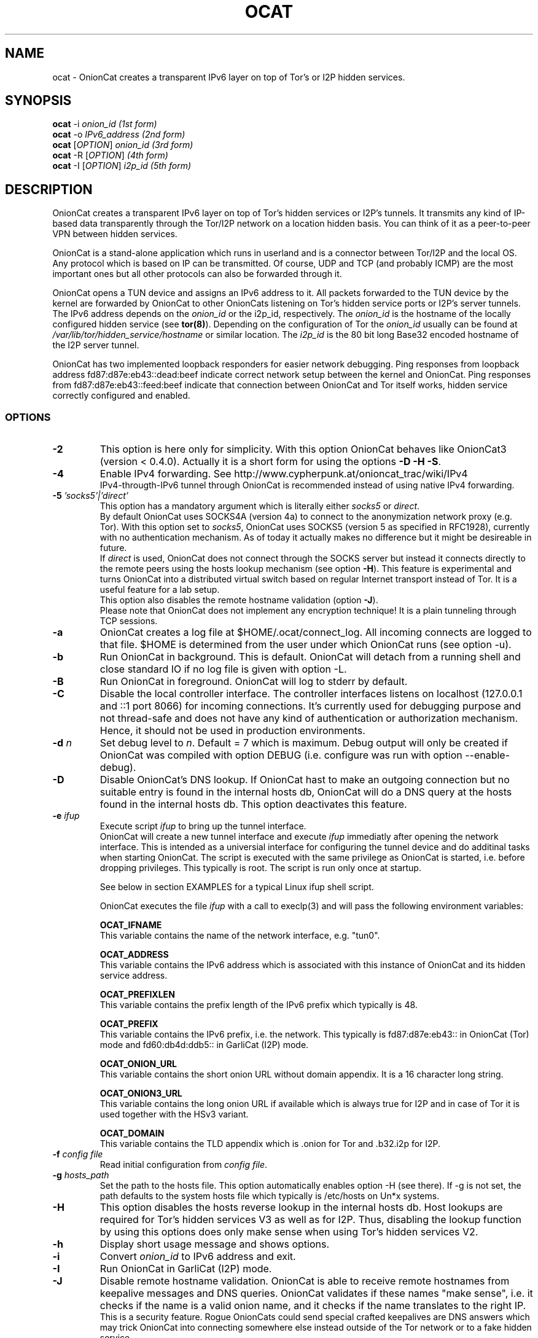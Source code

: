 .\" Copyright 2008-2021 Bernhard R. Fischer, Daniel Haslinger.
.\"
.\" This file is part of OnionCat.
.\"
.\" OnionCat is free software: you can redistribute it and/or modify
.\" it under the terms of the GNU General Public License as published by
.\" the Free Software Foundation, version 3 of the License.
.\"
.\" OnionCat is distributed in the hope that it will be useful,
.\" but WITHOUT ANY WARRANTY; without even the implied warranty of
.\" MERCHANTABILITY or FITNESS FOR A PARTICULAR PURPOSE.  See the
.\" GNU General Public License for more details.
.\"
.\" You should have received a copy of the GNU General Public License
.\" along with OnionCat. If not, see <http://www.gnu.org/licenses/>.
.\"
.TH OCAT 1 2021-07-17 "ocat" "OnionCat User's Manual"
.SH NAME
ocat \- OnionCat creates a transparent IPv6 layer on top of Tor's or I2P hidden
services.
.SH SYNOPSIS
.B ocat
\-i \fIonion_id                      (1st form)\fP
.br
.B ocat
\-o \fIIPv6_address                  (2nd form)\fP
.br
.B ocat
[\fIOPTION\fP] \fIonion_id                (3rd form)\fP
.br
.B ocat
\-R [\fIOPTION\fP]\fI                      (4th form)\fP
.br
.B ocat
\-I [\fIOPTION\fP] \fIi2p_id                  (5th form)\fP
.br
.SH DESCRIPTION
OnionCat creates a transparent IPv6 layer on top of Tor's hidden services or
I2P's tunnels. It transmits any kind of IP-based data transparently through the
Tor/I2P network on a location hidden basis. You can think of it as a
peer-to-peer VPN between hidden services.

OnionCat is a stand-alone application which runs in userland and is a connector
between Tor/I2P and the local OS. Any protocol which is based on IP can be
transmitted. Of course, UDP and TCP (and probably ICMP) are the most important
ones but all other protocols can also be forwarded through it.

OnionCat opens a TUN device and assigns an IPv6 address to it. All packets
forwarded to the TUN device by the kernel are forwarded by OnionCat to other
OnionCats listening on Tor's hidden service ports or I2P's server tunnels. The
IPv6 address depends on the \fIonion_id\fP or the i2p_id, respectively. The
\fIonion_id\fP is the hostname of the locally configured hidden service (see
\fBtor(8)\fP). Depending on the configuration of Tor the \fIonion_id\fP usually
can be found at \fI/var/lib/tor/hidden_service/hostname\fP or similar location.
The \fIi2p_id\fP is the 80 bit long Base32 encoded hostname of the I2P server
tunnel.

OnionCat has two implemented loopback responders for easier network debugging.
Ping responses from loopback address fd87:d87e:eb43::dead:beef indicate correct
network setup between the kernel and OnionCat.
Ping responses from fd87:d87e:eb43::feed:beef indicate that connection between
OnionCat and Tor itself works, hidden service correctly configured and enabled.

.SS OPTIONS
.TP
\fB\-2\fP
This option is here only for simplicity. With this option OnionCat behaves like
OnionCat3 (version < 0.4.0). Actually it is a short form for using the options
\fB\-D \-H \-S\fP.
.TP
\fB\-4\fP
Enable IPv4 forwarding. See http://www.cypherpunk.at/onioncat_trac/wiki/IPv4
.br
IPv4-througth-IPv6 tunnel through OnionCat is recommended instead of using native
IPv4 forwarding.
.TP
\fB\-5\fP \fI'socks5'|'direct'\fP
This option has a mandatory argument which is literally either \fIsocks5\fP or
\fIdirect\fP.
.br
By default OnionCat uses SOCKS4A (version 4a) to connect to the anonymization
network proxy (e.g. Tor). With this option set to \fIsocks5\fP, OnionCat uses
SOCKS5 (version 5 as specified in RFC1928), currently with no authentication
mechanism. As of today it actually makes no difference but it might be
desireable in future.
.br
If \fIdirect\fP is used, OnionCat does not connect through the SOCKS server but
instead it connects directly to the remote peers using the hosts lookup
mechanism (see option \fB\-H\fP).
This feature is experimental and turns OnionCat into a distributed virtual switch
based on regular Internet transport instead of Tor. It is a useful feature for
a lab setup.
.br
This option also disables the remote hostname validation (option \fB\-J\fP).
.br
Please note that OnionCat does not implement any encryption technique! It is a
plain tunneling through TCP sessions.
.TP
\fB\-a\fP
OnionCat creates a log file at $HOME/.ocat/connect_log. All incoming connects are
logged to that file. $HOME is determined from the user under which OnionCat runs
(see option \-u).
.TP
\fB\-b\fP
Run OnionCat in background. This is default. OnionCat will detach from a running
shell and close standard IO if no log file is given with option \-L.
.TP
\fB\-B\fP
Run OnionCat in foreground. OnionCat will log to stderr by default.
.TP
\fB\-C\fP
Disable the local controller interface. The controller interfaces listens on
localhost (127.0.0.1 and ::1 port 8066) for incoming connections. It's
currently used for debugging purpose and not thread-safe and does not have any
kind of authentication or authorization mechanism. Hence, it should not be used
in production environments.
.TP
\fB\-d\fP \fIn\fP
Set debug level to \fIn\fP. Default = 7 which is maximum. Debug output will
only be created if OnionCat was compiled with option DEBUG (i.e. configure was
run with option \-\-enable\-debug).
.TP
\fB\-D\fP
Disable OnionCat's DNS lookup. If OnionCat hast to make an outgoing connection
but no suitable entry is found in the internal hosts db, OnionCat will do a DNS
query at the hosts found in the internal hosts db. This option deactivates this
feature.
.TP
\fB\-e\fP \fIifup\fP
Execute script \fIifup\fP to bring up the tunnel interface.
.br
OnionCat will create a new tunnel interface and execute \fIifup\fP immediatly
after opening the network interface. This is intended as a universial interface
for configuring the tunnel device and do additinal tasks when starting
OnionCat.  The script is executed with the same privilege as OnionCat is
started, i.e. before dropping privileges. This typically is root. The script is
run only once at startup.

See below in section EXAMPLES for a typical Linux ifup shell script.

OnionCat executes the file \fIifup\fP with a call to execlp(3) and will pass
the following environment variables: 

\fBOCAT_IFNAME\fP
.br
This variable contains the name of the network interface, e.g. "tun0".
 
\fBOCAT_ADDRESS\fP
.br
This variable contains the IPv6 address which is associated with this instance
of OnionCat and its hidden service address.

\fBOCAT_PREFIXLEN\fP
.br
This variable contains the prefix length of the IPv6 prefix which typically is
48.

\fBOCAT_PREFIX\fP
.br
This variable contains the IPv6 prefix, i.e. the network. This typically is
fd87:d87e:eb43:: in OnionCat (Tor) mode and fd60:db4d:ddb5:: in GarliCat
(I2P) mode.

\fBOCAT_ONION_URL\fP
.br
This variable contains the short onion URL without domain appendix. It is a
16 character long string.

\fBOCAT_ONION3_URL\fP
.br
This variable contains the long onion URL if available which is always true for
I2P and in case of Tor it is used together with the HSv3 variant.

\fBOCAT_DOMAIN\fP
.br
This variable contains the TLD appendix which is .onion for Tor and .b32.i2p
for I2P.

.TP
\fB\-f\fP \fIconfig file\fP
Read initial configuration from \fIconfig file\fP. 
.TP
\fB\-g\fP \fIhosts_path\fP
Set the path to the hosts file. This option automatically enables option \-H
(see there). If \-g is not set, the path defaults to the system hosts file
which typically is /etc/hosts on Un*x systems.
.TP
\fB\-H\fP
This option disables the hosts reverse lookup in the internal hosts db. Host
lookups are required for Tor's hidden services V3 as well as for I2P. Thus,
disabling the lookup function by using this options does only make sense when
using Tor's hidden services V2.
.TP
\fB\-h\fP
Display short usage message and shows options.
.TP
\fB\-i\fP
Convert \fIonion_id\fP to IPv6 address and exit.
.TP
\fB\-I\fP
Run OnionCat in GarliCat (I2P) mode.
.TP
\fB\-J\fP
Disable remote hostname validation. OnionCat is able to receive remote
hostnames from keepalive messages and DNS queries. OnionCat validates if these
names "make sense", i.e. it checks if the name is a valid onion name, and it
checks if the name translates to the right IP.
.br
This is a security feature. Rogue OnionCats could send special crafted
keepalives are DNS answers which may trick OnionCat into connecting somewhere
else instead outside of the Tor network or to a fake hidden service.
.TP
\fB\-l\fP \fI[ip:]port\fP
Bind OnionCat to specific \fIip \fP and/or \fIport\fP number for incoming
connections. It defaults to 127.0.0.1:8060. This option could be set
multiple times. IPv6 addresses must be given in square brackets.
.br
The parameter \fI"none"\fP deactivates the listener completely. This is for
special purpose only and shall not be used in regular operation.
.TP
\fB\-L\fP \fIlog_file\fP
Log output to \fIlog_file\fP. If option is omitted, OnionCat logs to syslog if
running in background or to stderr if running in foreground. If syslogging is
desired while running in foreground, specify the special file name "syslog" as
log file.
.TP
\fB\-o\fP \fIIPv6 address\fP
Convert \fIIPv6 address\fP to \fIonion_id\fP and exit program.
.TP
\fB\-p\fP
Use TAP device instead of TUN device. There are a view differences. See \fBTAP
DEVICE\fP later.
.TP
\fB\-P\fP \fI[pid file]\fP
Create \fIpid file\fP at \fIpid_file\fP. If the option parameter is omitted OC
will create a pid file at \fB/var/run/ocat.pid\fP. In the latter case it MUST
NOT be the last option in the list of options.
.TP
\fB\-r\fP
Run OnionCat as root and do not change user id (see option \fB\-u\fP).
.TP
\fB\-R\fP
Use this option only if you really know what you do! OnionCat generates a
random local onion_id. With this option it is not necessary to add a hidden
service to the Tor configuration file \fBtorrc\fP.  One might use OnionCat
services within Tor as usually but it is NOT possible to receive incoming
connections. If you plan to also receive connections (e.g.  because you provide
a service or you use software which opens sockets for incoming connections
like Bitorrent) you MUST configure a hidden service and supply its hostname to
OnionCat on the command line.
Please note that this option does only work if the remote OC does not run in
unidirectional mode which is default since SVN version 555 (see option
\fB\-U\fP).
.TP
\fB\-S\fP
OnionCat runs a lightweight DNS services to respond to DNS queries from other
OnionCats (see also option \fB\-D\fP). This option disables this DNS service.
It responds only to reverse lookups within the Tor (FD87:D87E:EB43::/48) or I2P
(FD60:DB4D:DDB5::/48) prefix.
.TP
\fB\-s\fP \fIport\fP
Set OnionCat's virtual hidden service port to \fIport\fP. This should usually
not be changed.
.TP
\fB\-t\fP \fI(IP|[IP:]port)\fP
Set Tor SOCKS \fIIP\fP and/or \fIport\fP. If no \fIIP\fP is specified 127.0.0.1
will be used, if no \fIport\fP is specified 9050 will be used as defaults. IPv6
addresses must be escaped by square brackets.
.br
The special parameter \fI"none"\fP disables OnionCat from making outbound
connections. This shall be used only in special test scenarios.
.TP
\fB\-T\fP \fItun_dev\fP
TUN device file to open for creation of TUN interface. It defaults to
/dev/net/tun on Linux and /dev/tun0 on most other OSes, or /dev/tap0 if TAP
mode is in use. Setup of a TUN device needs root permissions. OnionCat
automatically changes userid after the TUN device is set up correctly.
.TP
\fB\-U\fP
Deactivate unidirectional mode. Before SVN version 555 OnionCat ran only in
bidirectional mode. This is that a connection to another OC was used for
outgoing \fIand\fP incoming packets. Since this could be a security risk under
certain conditions, unidirectional mode was implemented in SVN r555 and set to
default. With this option bidirectional mode can be enabled again. Please note
that this does not interoperate with option \fB\-R\fP if the remote OC is
working in unidirectional mode.
.TP
\fB\-u\fP \fIusername\fP
\fIusername\fP under which OnionCat should run. The uid is changed as soon as
possible after the tun device setup. If \fB\-u\fP is omitted, on OpenBSD and
FreeBSD it tries to use the uid of the user "_tor" which is by default used for
Tor. On all other systems it tries to get the uid for the user "tor". If it
does not exists (it calls getpwnam(3)) it defaults to the uid 65534.

.SS TAP DEVICE
Usually OnionCat opens a TUN device which is a layer 3 interface. With option
\fB\-p\fP OnionCat opens a TAP device instead which is a virtual ethernet
(layer 2) interface.

.SH EXAMPLES
A typical ifup script for OnionCat for a modern Linux distribution using the
`ip` command for configuring network related stuff could look like the
following:

.in +3n
.nf
#!/bin/sh

ip address add $OCAT_ADDRESS/$OCAT_PREFIXLEN dev $OCAT_IFNAME
ip link set $OCAT_IFNAME up 
.fi

.SH ONIONCAT AND V3 HIDDEN SERVICES
Originially Tor's v2 hidden service addresses had a binary length of 80 bits.
This made it possible to let OnionCat map hidden service addresses to IPv6
addresses and vice versa. The development of OnionCat started in 2008, and this
held for a very long time until recently Tor came up with version 3 of hidden
services. To comply with ongoing development in the field of cryptography the
new hidden service addresses of Tor (since version 0.3.2) are much bigger,
meaning 336 bits. This obviously does not fit into an IPv6 address, hence,
OnionCat is not able any more to translate back and forth between IPv6 and v3
onion addresses.

As a solution OnionCat offers the possibility to do an external hostname lookup
within /etc/hosts instead. Please note that for security reasons, OnionCat
does not use the system resolver, it definitely just reads the local hosts
file. The big drawback for OnionCat is that with v3 hidden services OnionCat
does not work out of the box any more. It requires that the destionations are
configured manually beforehand.

To connect to a v3 hidden service, on the client side add a line to your
/etc/hosts with the IPv6 address and the v3 hostname and run OnionCat with
the additional option \fB-H\fP. The hosts entry could look like this (in one
line!):

\fBfd87:d87e:eb43:45g6:3bbb:9fxf:5877:4319 tulqpcvf7Oeuxzjod6odrpO77ryujc7o0g7kw6c76q9cbnbi7rqskxid.onion\fP

If this client also has a v3 hidden service, you have to enter its
IPv6/hostname pair to the hosts file on the opposite site as well, except you
use \fB-U\fP option.

Please note that you could pick any IPv6 address in this case, although I
suggest to truncate the long hostname just to the last 16 characters for use
with OnionCat, e.g. truncate
"tulqpcvf7Oeuxzjod6odrpO77ryujc7o0g7kw6c76q9cbnbi7rqskxid.onion" to
"6q9cbnbi7rqskxid.onion" and use it as parameter for OnionCat.

.SH NOTES
In the versions of OnionCat up to 0.3.7 a symlink named gcat was created.
OnionCat internally handled this as GarliCat which is equal to running ocat
with the option \fB-I\fP. The symlink was removed due to a name conflict with a
different binary (see BSD coreutils).
.br
The default settings changed since OnionCat4 (versions >= 0.4.0). Actually
hosts-lookup is now on by default and the meaning of option \fB-H\fP was
inverted. This is because OnionCat4 is specifically configured to better match
the necessities for Tor's hidden services V3.

.SH FILES
$HOME/.ocat/connect_log

.SH AUTHOR
Concepts, software, and man page written by Bernhard R. Fischer
<bf@abenteuerland.at>. Package maintenance and additional support by Ferdinand
Haselbacher, Daniel Haslinger <creo-ocat@blackmesa.at>, and Wim Gaethofs.

.SH "SEE ALSO"
Onioncat source code https://github.com/rahra/onioncat

OnionCat project page https://www.onioncat.org/

OnionCat source packages are found at https://www.cypherpunk.at/ocat/download/Source/

Tor project homepage https://www.torproject.org/

I2P project homepage https://geti2p.net/

.SH COPYRIGHT
Copyright 2008-2021 Bernhard R. Fischer.

This file is part of OnionCat.

OnionCat is free software: you can redistribute it and/or modify
it under the terms of the GNU General Public License as published by
the Free Software Foundation, version 3 of the License.

OnionCat is distributed in the hope that it will be useful,
but WITHOUT ANY WARRANTY; without even the implied warranty of
MERCHANTABILITY or FITNESS FOR A PARTICULAR PURPOSE.  See the
GNU General Public License for more details.

You should have received a copy of the GNU General Public License
along with OnionCat. If not, see <http://www.gnu.org/licenses/>.

